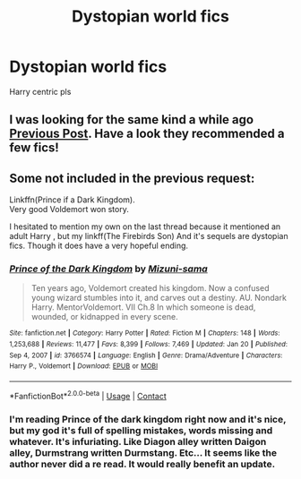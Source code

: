 #+TITLE: Dystopian world fics

* Dystopian world fics
:PROPERTIES:
:Author: Po_poy
:Score: 2
:DateUnix: 1619897556.0
:DateShort: 2021-May-02
:FlairText: Request
:END:
Harry centric pls


** I was looking for the same kind a while ago [[https://www.reddit.com/r/HPfanfiction/comments/mz5z37/dystopianpostapocalyptic/][Previous Post]]. Have a look they recommended a few fics!
:PROPERTIES:
:Author: mrcaster
:Score: 2
:DateUnix: 1619902758.0
:DateShort: 2021-May-02
:END:


** Some not included in the previous request:

Linkffn(Prince if a Dark Kingdom).\\
Very good Voldemort won story.

I hesitated to mention my own on the last thread because it mentioned an adult Harry , but my linkff(The Firebirds Son) And it's sequels are dystopian fics. Though it does have a very hopeful ending.
:PROPERTIES:
:Author: Darthmarrs
:Score: 1
:DateUnix: 1619903440.0
:DateShort: 2021-May-02
:END:

*** [[https://www.fanfiction.net/s/3766574/1/][*/Prince of the Dark Kingdom/*]] by [[https://www.fanfiction.net/u/1355498/Mizuni-sama][/Mizuni-sama/]]

#+begin_quote
  Ten years ago, Voldemort created his kingdom. Now a confused young wizard stumbles into it, and carves out a destiny. AU. Nondark Harry. MentorVoldemort. VII Ch.8 In which someone is dead, wounded, or kidnapped in every scene.
#+end_quote

^{/Site/:} ^{fanfiction.net} ^{*|*} ^{/Category/:} ^{Harry} ^{Potter} ^{*|*} ^{/Rated/:} ^{Fiction} ^{M} ^{*|*} ^{/Chapters/:} ^{148} ^{*|*} ^{/Words/:} ^{1,253,688} ^{*|*} ^{/Reviews/:} ^{11,477} ^{*|*} ^{/Favs/:} ^{8,399} ^{*|*} ^{/Follows/:} ^{7,469} ^{*|*} ^{/Updated/:} ^{Jan} ^{20} ^{*|*} ^{/Published/:} ^{Sep} ^{4,} ^{2007} ^{*|*} ^{/id/:} ^{3766574} ^{*|*} ^{/Language/:} ^{English} ^{*|*} ^{/Genre/:} ^{Drama/Adventure} ^{*|*} ^{/Characters/:} ^{Harry} ^{P.,} ^{Voldemort} ^{*|*} ^{/Download/:} ^{[[http://www.ff2ebook.com/old/ffn-bot/index.php?id=3766574&source=ff&filetype=epub][EPUB]]} ^{or} ^{[[http://www.ff2ebook.com/old/ffn-bot/index.php?id=3766574&source=ff&filetype=mobi][MOBI]]}

--------------

*FanfictionBot*^{2.0.0-beta} | [[https://github.com/FanfictionBot/reddit-ffn-bot/wiki/Usage][Usage]] | [[https://www.reddit.com/message/compose?to=tusing][Contact]]
:PROPERTIES:
:Author: FanfictionBot
:Score: 1
:DateUnix: 1619903466.0
:DateShort: 2021-May-02
:END:


*** I'm reading Prince of the dark kingdom right now and it's nice, but my god it's full of spelling mistakes, words missing and whatever. It's infuriating. Like Diagon alley written Daigon alley, Durmstrang written Durmstang. Etc... It seems like the author never did a re read. It would really benefit an update.
:PROPERTIES:
:Author: Volesprit31
:Score: 1
:DateUnix: 1619956190.0
:DateShort: 2021-May-02
:END:
